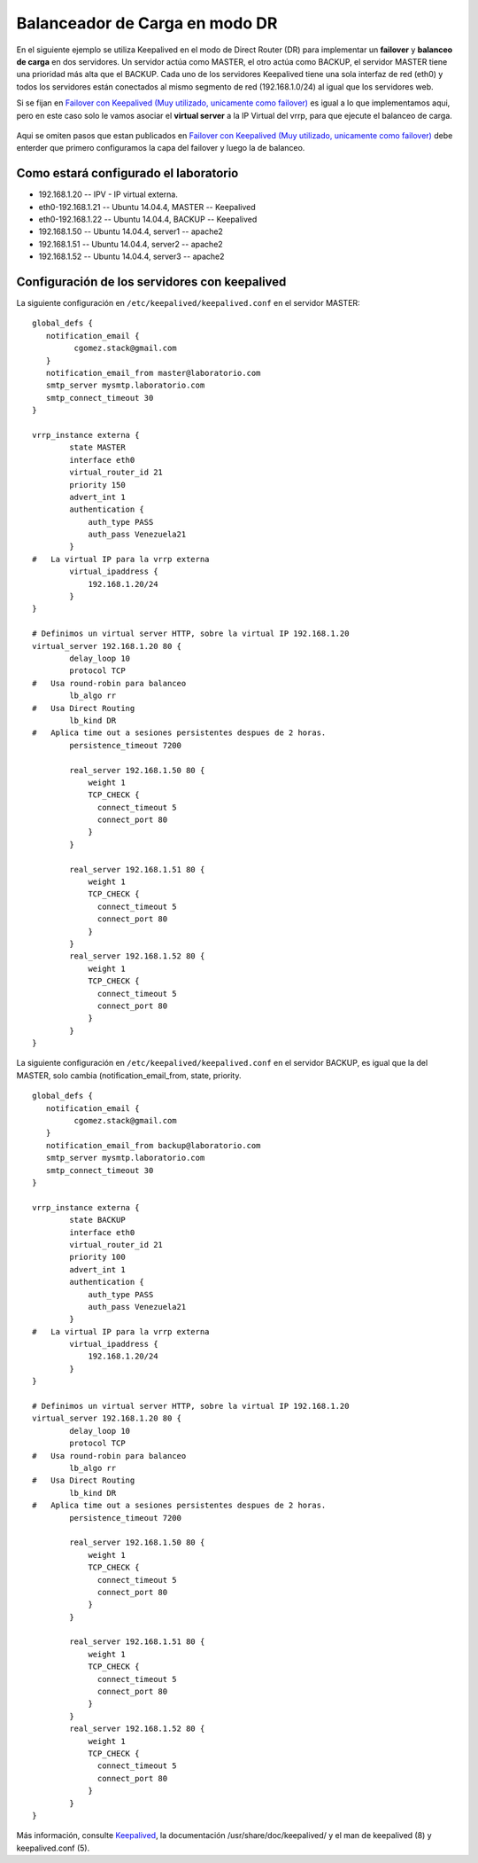 Balanceador de Carga en modo DR
===============================

En el siguiente ejemplo se utiliza Keepalived en el modo de Direct Router (DR) para implementar un **failover** y **balanceo de carga** en dos servidores. Un servidor actúa como MASTER, el otro actúa como BACKUP, el servidor MASTER tiene una prioridad más alta que el BACKUP. Cada uno de los servidores Keepalived tiene una sola interfaz de red (eth0) y todos los servidores están conectados al mismo segmento de red (192.168.1.0/24) al igual que los servidores web.

Si se fijan en `Failover con Keepalived (Muy utilizado, unicamente como failover) <failover.rst>`_ es igual a lo que implementamos aqui, pero en este caso solo le vamos asociar el **virtual server** a la IP Virtual del vrrp, para que ejecute el balanceo de carga.

.. figure:: ../images/dr.png

Aqui se omiten pasos que estan publicados en `Failover con Keepalived (Muy utilizado, unicamente como failover) <failover.rst>`_ debe enterder que primero configuramos la capa del failover y luego la de balanceo.

Como estará configurado el laboratorio
+++++++++++++++++++++++++++++++++++++++

- 192.168.1.20 -- IPV - IP virtual externa.
- eth0-192.168.1.21 -- Ubuntu 14.04.4, MASTER -- Keepalived
- eth0-192.168.1.22 -- Ubuntu 14.04.4, BACKUP -- Keepalived
- 192.168.1.50 -- Ubuntu 14.04.4, server1 -- apache2
- 192.168.1.51 -- Ubuntu 14.04.4, server2 -- apache2
- 192.168.1.52 -- Ubuntu 14.04.4, server3 -- apache2

Configuración de los servidores con keepalived
++++++++++++++++++++++++++++++++++++++++++++++

La siguiente configuración en ``/etc/keepalived/keepalived.conf`` en el servidor MASTER::

	global_defs {
	   notification_email {
		 cgomez.stack@gmail.com
	   }
	   notification_email_from master@laboratorio.com
	   smtp_server mysmtp.laboratorio.com
	   smtp_connect_timeout 30
	}

	vrrp_instance externa {
		state MASTER
		interface eth0
		virtual_router_id 21
		priority 150
		advert_int 1
		authentication {
		    auth_type PASS
		    auth_pass Venezuela21
		}
	#   La virtual IP para la vrrp externa
		virtual_ipaddress {
		    192.168.1.20/24
		}
	}

	# Definimos un virtual server HTTP, sobre la virtual IP 192.168.1.20
	virtual_server 192.168.1.20 80 {
		delay_loop 10
		protocol TCP
	#   Usa round-robin para balanceo
		lb_algo rr
	#   Usa Direct Routing
		lb_kind DR
	#   Aplica time out a sesiones persistentes despues de 2 horas.
		persistence_timeout 7200

		real_server 192.168.1.50 80 {
		    weight 1
		    TCP_CHECK {
		      connect_timeout 5
		      connect_port 80
		    }
		}

		real_server 192.168.1.51 80 {
		    weight 1
		    TCP_CHECK {
		      connect_timeout 5
		      connect_port 80
		    }
		}
		real_server 192.168.1.52 80 {
		    weight 1
		    TCP_CHECK {
		      connect_timeout 5
		      connect_port 80
		    }
		}
	}

La siguiente configuración en ``/etc/keepalived/keepalived.conf`` en el servidor BACKUP, es igual que la del MASTER, solo cambia (notification_email_from, state, priority. ::

	global_defs {
	   notification_email {
		 cgomez.stack@gmail.com
	   }
	   notification_email_from backup@laboratorio.com
	   smtp_server mysmtp.laboratorio.com
	   smtp_connect_timeout 30
	}

	vrrp_instance externa {
		state BACKUP
		interface eth0
		virtual_router_id 21
		priority 100
		advert_int 1
		authentication {
		    auth_type PASS
		    auth_pass Venezuela21
		}
	#   La virtual IP para la vrrp externa
		virtual_ipaddress {
		    192.168.1.20/24
		}
	}

	# Definimos un virtual server HTTP, sobre la virtual IP 192.168.1.20
	virtual_server 192.168.1.20 80 {
		delay_loop 10
		protocol TCP
	#   Usa round-robin para balanceo
		lb_algo rr
	#   Usa Direct Routing
		lb_kind DR
	#   Aplica time out a sesiones persistentes despues de 2 horas.
		persistence_timeout 7200

		real_server 192.168.1.50 80 {
		    weight 1
		    TCP_CHECK {
		      connect_timeout 5
		      connect_port 80
		    }
		}

		real_server 192.168.1.51 80 {
		    weight 1
		    TCP_CHECK {
		      connect_timeout 5
		      connect_port 80
		    }
		}
		real_server 192.168.1.52 80 {
		    weight 1
		    TCP_CHECK {
		      connect_timeout 5
		      connect_port 80
		    }
		}
	}


Más información, consulte `Keepalived <http://www.keepalived.org/>`_, la documentación /usr/share/doc/keepalived/ y el man de  keepalived (8) y keepalived.conf (5).
